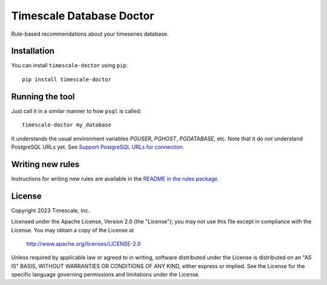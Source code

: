 Timescale Database Doctor
=========================

Rule-based recommendations about your timeseries database.

Installation
------------

You can install ``timescale-doctor`` using ``pip``::

  pip install timescale-doctor

Running the tool
----------------

Just call it in a similar manner to how ``psql`` is called::

  timescale-doctor my_database

It understands the usual environment variables `PGUSER`, `PGHOST`,
`PGDATABASE`, etc. Note that it do *not* understand PostgreSQL URLs
yet. See `Support PostgreSQL URLs for connection
<https://github.com/timescale/doctor/issues/5>`_.

Writing new rules
-----------------

Instructions for writing new rules are available in the `README in the
rules package <src/doctor/rules/README.rst>`_.

License
-------

Copyright 2023 Timescale, Inc.

Licensed under the Apache License, Version 2.0 (the "License"); you
may not use this file except in compliance with the License.  You may
obtain a copy of the License at

    http://www.apache.org/licenses/LICENSE-2.0

Unless required by applicable law or agreed to in writing, software
distributed under the License is distributed on an "AS IS" BASIS,
WITHOUT WARRANTIES OR CONDITIONS OF ANY KIND, either express or
implied.  See the License for the specific language governing
permissions and limitations under the License.

